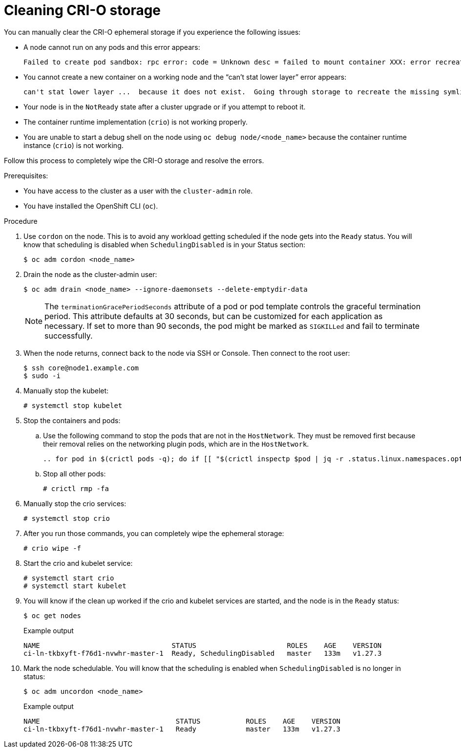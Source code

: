 // Module included in the following assemblies:
//
// * support/troubleshooting/troubleshooting-crio-issues

:_mod-docs-content-type: PROCEDURE
[id="cleaning-crio-storage_{context}"]

= Cleaning CRI-O storage

You can manually clear the CRI-O ephemeral storage if you experience the following issues:

* A node cannot run on any pods and this error appears:
[source,terminal]
+
----
Failed to create pod sandbox: rpc error: code = Unknown desc = failed to mount container XXX: error recreating the missing symlinks: error reading name of symlink for XXX: open /var/lib/containers/storage/overlay/XXX/link: no such file or directory
----
+
* You cannot create a new container on a working node and the  “can’t stat lower layer” error appears:
[source,terminal]
+
----
can't stat lower layer ...  because it does not exist.  Going through storage to recreate the missing symlinks.
----
+
* Your node is in the `NotReady` state after a cluster upgrade or if you attempt to reboot it.

* The container runtime implementation (`crio`) is not working properly.

* You are unable to start a debug shell on the node using `oc debug node/<node_name>` because the container runtime instance (`crio`) is not working.

Follow this process to completely wipe the CRI-O storage and resolve the errors.

.Prerequisites:

  * You have access to the cluster as a user with the `cluster-admin` role.
  * You have installed the OpenShift CLI (`oc`).

.Procedure

. Use `cordon` on the node. This is to avoid any workload getting scheduled if the node gets into the `Ready` status. You will know that scheduling is disabled when `SchedulingDisabled` is in your Status section:
[source,terminal]
+
----
$ oc adm cordon <node_name>
----
+
. Drain the node as the cluster-admin user:
[source,terminal]
+
----
$ oc adm drain <node_name> --ignore-daemonsets --delete-emptydir-data
----
+
[NOTE]
====
The `terminationGracePeriodSeconds` attribute of a pod or pod template controls the graceful termination period. This attribute defaults at 30 seconds, but can be customized for each application as necessary. If set to more than 90 seconds, the pod might be marked as `SIGKILLed` and fail to terminate successfully.
====

. When the node returns, connect back to the node via SSH or Console. Then connect to the root user:
[source,terminal]
+
----
$ ssh core@node1.example.com
$ sudo -i
----
+
. Manually stop the kubelet:
[source,terminal]
+
----
# systemctl stop kubelet
----
+
. Stop the containers and pods:

.. Use the following command to stop the pods that are not in the `HostNetwork`. They must be removed first because their removal relies on the networking plugin pods, which are in the `HostNetwork`.
[source,terminal]
+
----
.. for pod in $(crictl pods -q); do if [[ "$(crictl inspectp $pod | jq -r .status.linux.namespaces.options.network)" != "NODE" ]]; then crictl rmp -f $pod; fi; done
----

.. Stop all other pods:
[source,terminal]
+
----
# crictl rmp -fa
----
+
. Manually stop the crio services:
[source,terminal]
+
----
# systemctl stop crio
----
+
. After you run those commands, you can completely wipe the ephemeral storage:
[source,terminal]
+
----
# crio wipe -f
----
+
. Start the crio and kubelet service:
[source,terminal]
+
----
# systemctl start crio
# systemctl start kubelet
----
+
. You will know if the clean up worked if the crio and kubelet services are started, and the node is in the `Ready` status:
[source,terminal]
+
----
$ oc get nodes
----
+
.Example output
[source,terminal]
+
----
NAME				    STATUS	                ROLES    AGE    VERSION
ci-ln-tkbxyft-f76d1-nvwhr-master-1  Ready, SchedulingDisabled   master	 133m   v1.27.3
----
+
. Mark the node schedulable. You will know that the scheduling is enabled when `SchedulingDisabled` is no longer in status:
[source,terminal]
+
----
$ oc adm uncordon <node_name>
----
+
.Example output
[source,terminal]
+
----
NAME				     STATUS	      ROLES    AGE    VERSION
ci-ln-tkbxyft-f76d1-nvwhr-master-1   Ready            master   133m   v1.27.3
----
